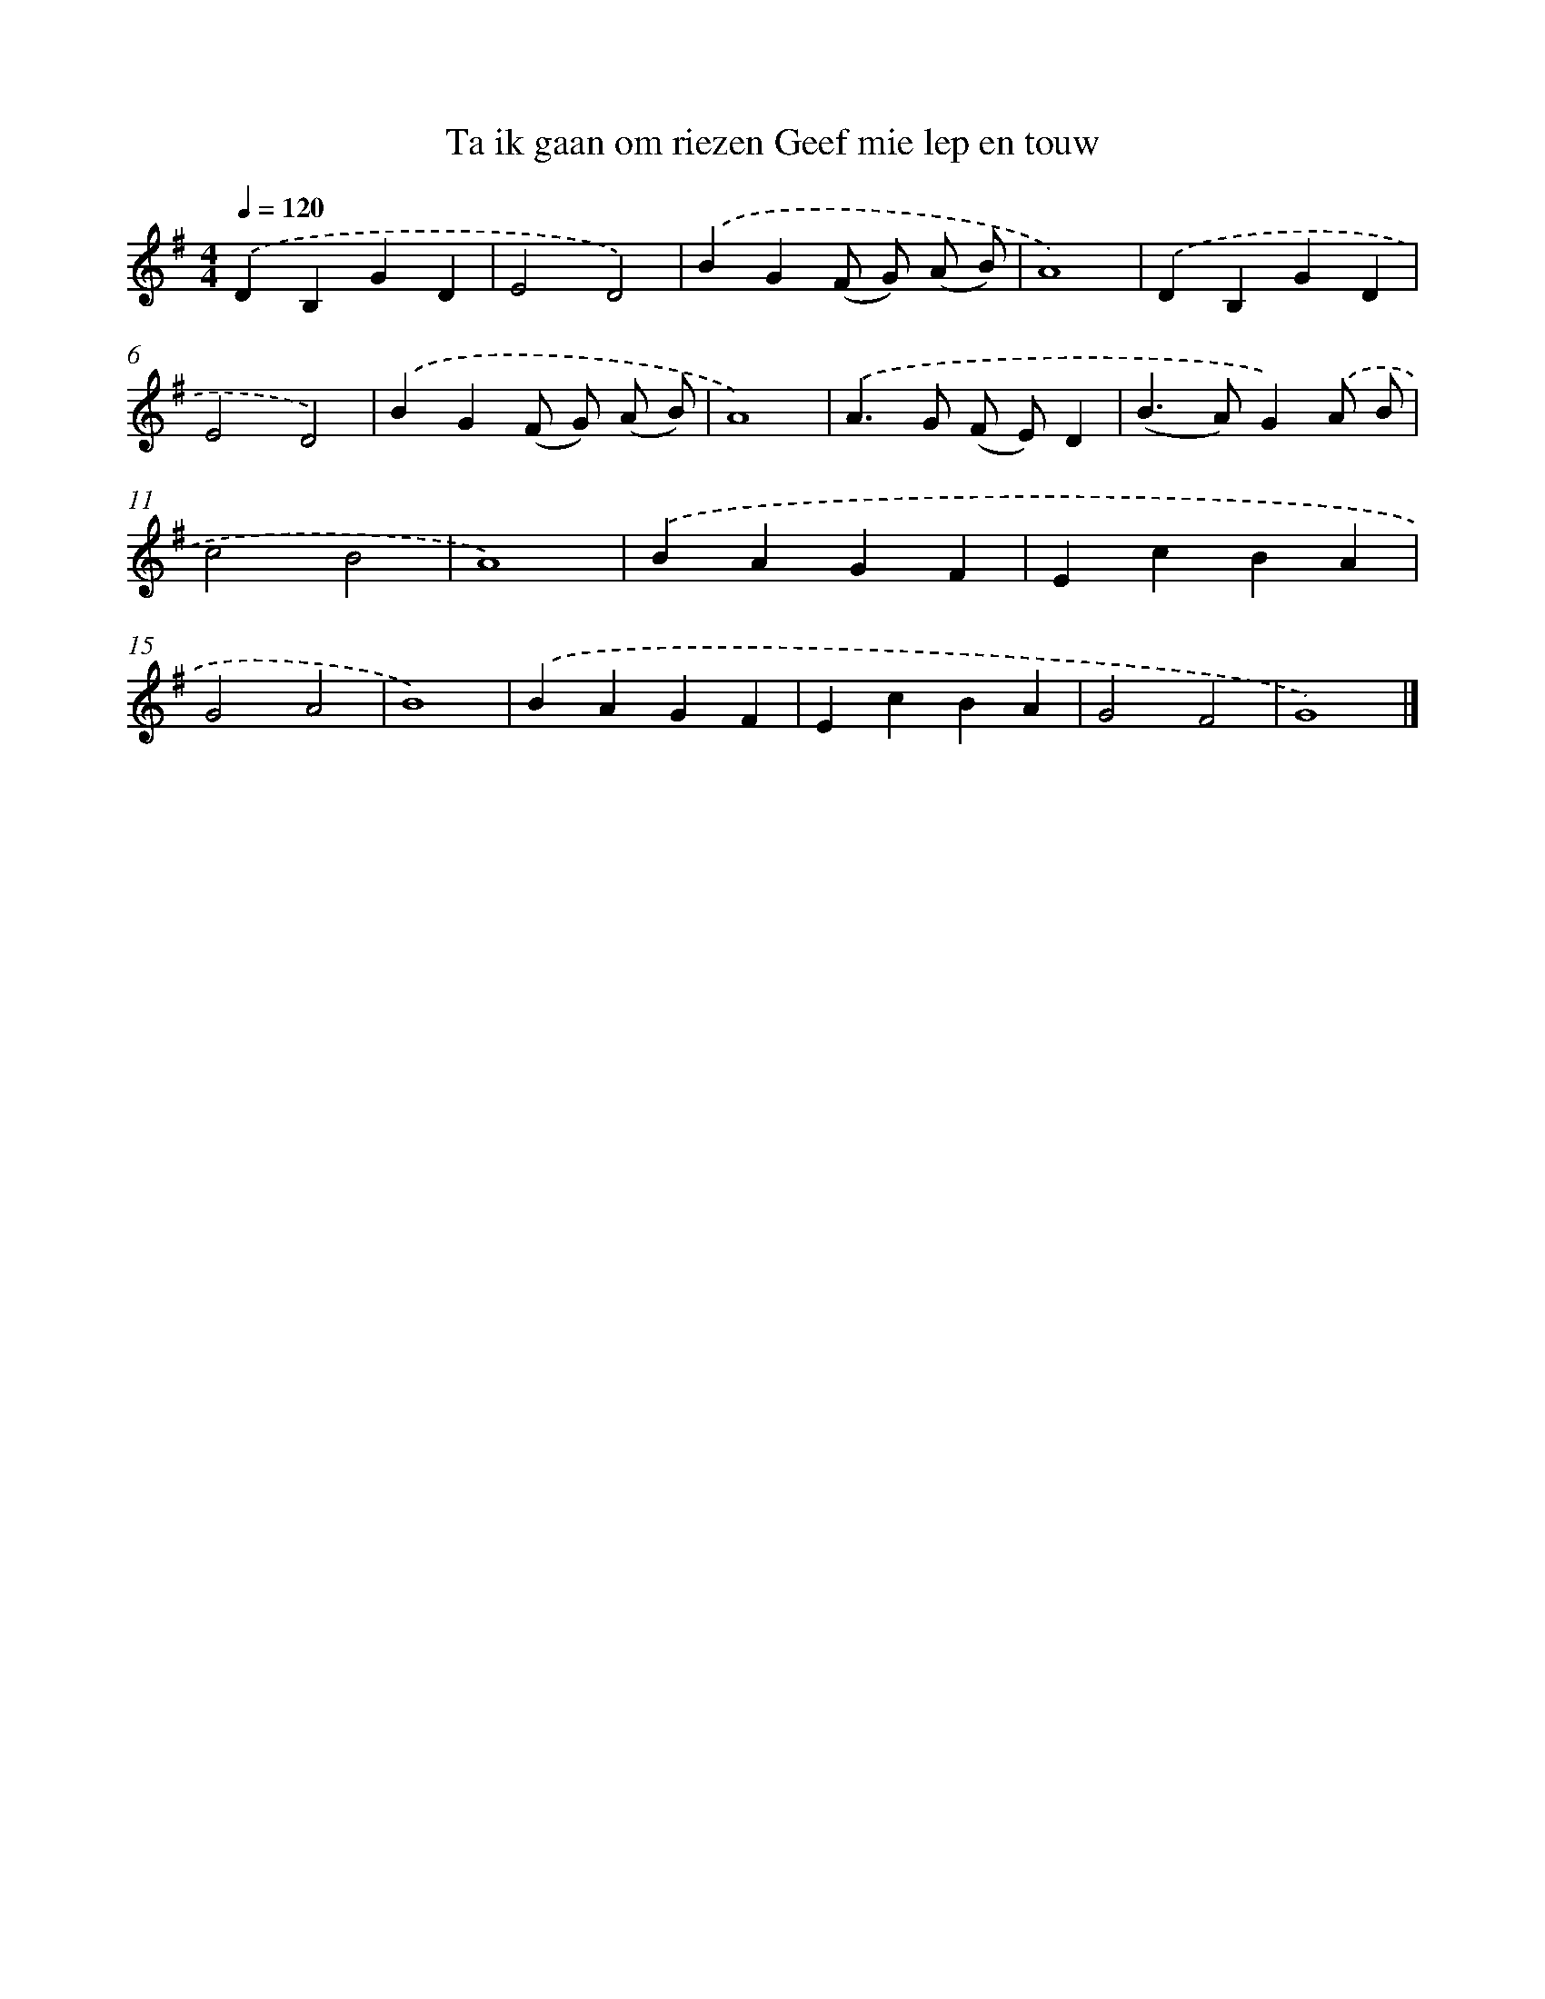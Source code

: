 X: 4470
T: Ta ik gaan om riezen Geef mie lep en touw
%%abc-version 2.0
%%abcx-abcm2ps-target-version 5.9.1 (29 Sep 2008)
%%abc-creator hum2abc beta
%%abcx-conversion-date 2018/11/01 14:36:09
%%humdrum-veritas 2653473296
%%humdrum-veritas-data 2156193120
%%continueall 1
%%barnumbers 0
L: 1/4
M: 4/4
Q: 1/4=120
K: G clef=treble
.('DB,GD |
E2D2) |
.('BG(F/ G/) (A/ B/) |
A4) |
.('DB,GD |
E2D2) |
.('BG(F/ G/) (A/ B/) |
A4) |
.('A>G (F/ E/)D |
(B>A)G).('A/ B/ |
c2B2 |
A4) |
.('BAGF |
EcBA |
G2A2 |
B4) |
.('BAGF |
EcBA |
G2F2 |
G4) |]
